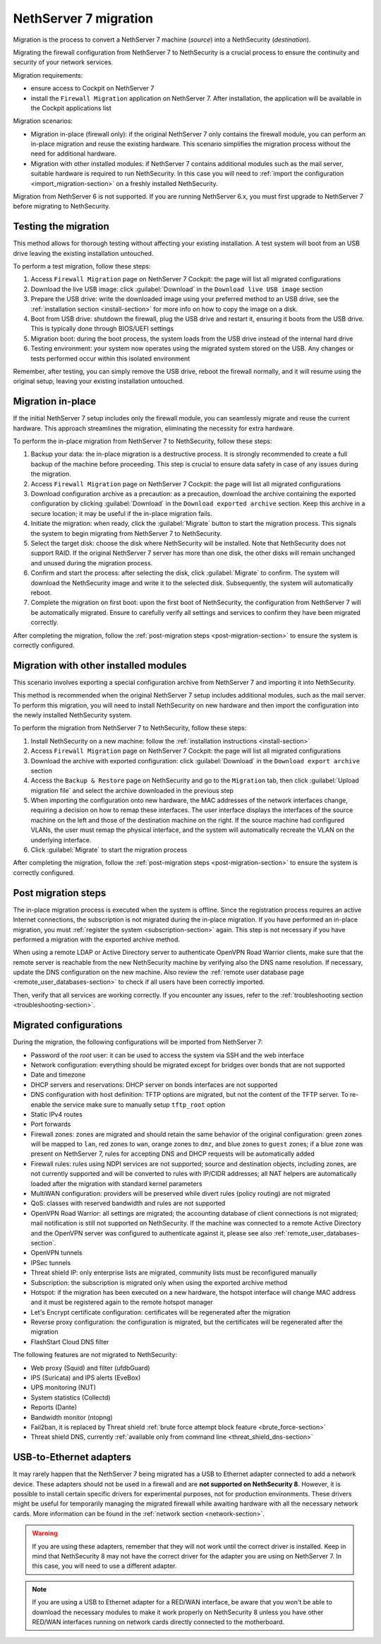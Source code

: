 .. _migration-section:

======================
NethServer 7 migration
======================

Migration is the process to convert a NethServer 7 machine (*source*) into a NethSecurity (*destination*).

Migrating the firewall configuration from NethServer 7 to NethSecurity is a crucial process to ensure the continuity and security of your network services.

Migration requirements:

- ensure access to Cockpit on NethServer 7
- install the ``Firewall Migration`` application on NethServer 7. After installation, the application will be available in the Cockpit applications list

Migration scenarios:

- Migration in-place (firewall only): if the original NethServer 7 only contains the firewall module, you can perform an in-place migration and
  reuse the existing hardware. This scenario simplifies the migration process without the need for additional hardware.

- Migration with other installed modules: if NethServer 7 contains additional modules such as the mail server, suitable hardware is required to run NethSecurity.
  In this case you will need to :ref:`import the configuration <import_migration-section>` on a freshly installed NethSecurity.

Migration from NethServer 6 is not supported. If you are running NethServer 6.x, you must first upgrade to NethServer 7 before migrating to NethSecurity.

Testing the migration
=====================

This method allows for thorough testing without affecting your existing installation.
A test system will boot from an USB drive leaving the existing installation untouched. 

To perform a test migration, follow these steps:

1. Access ``Firewall Migration`` page on NethServer 7 Cockpit: the page will list all migrated configurations

2. Download the live USB image: click :guilabel:`Download` in the ``Download live USB image`` section

3. Prepare the USB drive: write the downloaded image using your preferred method to an USB drive, see the 
   :ref:`installation section <install-section>` for more info on how to copy the image on a disk.

4. Boot from USB drive: shutdown the firewall, plug the USB drive and restart it, ensuring it boots from the USB drive.
   This is typically done through BIOS/UEFI settings

5. Migration boot: during the boot process, the system loads from the USB drive instead of the internal hard drive

6. Testing environment: your system now operates using the migrated system stored on the USB.
   Any changes or tests performed occur within this isolated environment

Remember, after testing, you can simply remove the USB drive, reboot the firewall normally, and it will resume using the original setup,
leaving your existing installation untouched.

Migration in-place
==================

If the initial NethServer 7 setup includes only the firewall module, you can seamlessly migrate and reuse the current hardware.
This approach streamlines the migration, eliminating the necessity for extra hardware.

To perform the in-place migration from NethServer 7 to NethSecurity, follow these steps:

1. Backup your data: the in-place migration is a destructive process. It is strongly recommended to create a full backup of the machine before proceeding. This step is crucial to ensure data safety in case of any issues during the migration.

2. Access ``Firewall Migration`` page on NethServer 7 Cockpit: the page will list all migrated configurations

3. Download configuration archive as a precaution: as a precaution, download the archive containing the exported configuration by 
   clicking :guilabel:`Download` in the ``Download exported archive`` section. Keep this archive in a secure location; it may be useful if the in-place migration fails.

4. Initiate the migration: when ready, click the :guilabel:`Migrate` button to start the migration process.
   This signals the system to begin migrating from NethServer 7 to NethSecurity.

5. Select the target disk: choose the disk where NethSecurity will be installed. Note that NethSecurity does not support RAID.
   If the original NethServer 7 server has more than one disk, the other disks will remain unchanged and unused during the migration process.

6. Confirm and start the process: after selecting the disk, click :guilabel:`Migrate` to confirm.
   The system will download the NethSecurity image and write it to the selected disk. Subsequently, the system will automatically reboot.

7. Complete the migration on first boot: upon the first boot of NethSecurity, the configuration from NethServer 7 will be automatically migrated.
   Ensure to carefully verify all settings and services to confirm they have been migrated correctly.

After completing the migration, follow the :ref:`post-migration steps <post-migration-section>` to ensure the system is correctly configured.

.. _import_migration-section:

Migration with other installed modules
======================================

This scenario involves exporting a special configuration archive from NethServer 7 and importing it into NethSecurity.

This method is recommended when the original NethServer 7 setup includes additional modules, such as the mail server.
To perform this migration, you will need to install NethSecurity on new hardware and then import the configuration into the newly installed NethSecurity system.

To perform the migration from NethServer 7 to NethSecurity, follow these steps:

1. Install NethSecurity on a new machine: follow the :ref:`installation instructions <install-section>`

2. Access ``Firewall Migration`` page on NethServer 7 Cockpit: the page will list all migrated configurations

3. Download the archive with exported configuration: click :guilabel:`Download` in the ``Download export archive`` section

4. Access the ``Backup & Restore`` page on NethSecurity and go to the ``Migration`` tab, then click :guilabel:`Upload migration file` and select the archive downloaded in the previous step

5. When importing the configuration onto new hardware, the MAC addresses of the network interfaces change, requiring a decision on how to remap these interfaces.
   The user interface displays the interfaces of the source machine on the left and those of the destination machine on the right.
   If the source machine had configured VLANs, the user must remap the physical interface, and the system will automatically recreate the VLAN on the underlying interface.

6. Click :guilabel:`Migrate` to start the migration process

After completing the migration, follow the :ref:`post-migration steps <post-migration-section>` to ensure the system is correctly configured.

.. _post-migration-section:

Post migration steps
====================

The in-place migration process is executed when the system is offline. Since the registration process requires an active Internet connections,
the subscription is not migrated during the in-place migration.
If you have performed an in-place migration, you must :ref:`register the system <subscription-section>` again.
This step is not necessary if you have performed a migration with the exported archive method.

When using a remote LDAP or Active Directory server to authenticate OpenVPN Road Warrior clients, make sure that the remote server is 
reachable from the new NethSecurity machine by verifying also the DNS name resolution. If necessary, update the DNS configuration on the new machine.
Also review the :ref:`remote user database page <remote_user_databases-section>` to check if all users have been correctly imported.

Then, verify that all services are working correctly. If you encounter any issues, refer to the :ref:`troubleshooting section <troubleshooting-section>`.

Migrated configurations
=======================

During the migration, the following configurations will be imported from NethServer 7:

- Password of the *root* user: it can be used to access the system via SSH and the web interface
- Network configuration: everything should be migrated except for bridges over bonds that are not supported
- Date and timezone
- DHCP servers and reservations: DHCP server on bonds interfaces are not supported
- DNS configuration with host definition: TFTP options are migrated, but not the content of the TFTP server.
  To re-enable the service make sure to manually setup ``tftp_root`` option
- Static IPv4 routes
- Port forwards
- Firewall zones: zones are migrated and should retain the same behavior of the original configuration:
  green zones will be mapped to ``lan``, red zones to ``wan``, orange zones to ``dmz``, and blue zones to ``guest`` zones;
  if a blue zone was present on NethServer 7, rules for accepting DNS and DHCP requests will be automatically added
- Firewall rules: rules using NDPI services are not supported; source and destination objects, including zones, are not currently supported and will be converted
  to rules with IP/CIDR addresses; all NAT helpers are automatically loaded after the migration with standard kernel parameters
- MultiWAN configuration: providers will be preserved while divert rules (policy routing) are not migrated
- QoS: classes with reserved bandwidth and rules are not supported
- OpenVPN Road Warrior: all settings are migrated; the accounting database of client connections is not migrated; mail notification is still not supported on NethSecurity.
  If the machine was connected to a remote Active Directory and the OpenVPN server was configured to authenticate against it, please see also :ref:`remote_user_databases-section`.
- OpenVPN tunnels
- IPSec tunnels
- Threat shield IP: only enterprise lists are migrated, community lists must be reconfigured manually
- Subscription: the subscription is migrated only when using the exported archive method
- Hotspot: if the migration has been executed on a new hardware, the hotspot interface will change MAC address and it must be registered again 
  to the remote hotspot manager
- Let's Encrypt certificate configuration: certificates will be regenerated after the migration
- Reverse proxy configuration: the configuration is migrated, but the certificates will be regenerated after the migration
- FlashStart Cloud DNS filter

The following features are not migrated to NethSecurity:

- Web proxy (Squid) and filter (ufdbGuard)
- IPS (Suricata) and IPS alerts (EveBox)
- UPS monitoring (NUT)
- System statistics (Collectd)
- Reports (Dante)
- Bandwidth monitor (ntopng)
- Fail2ban, it is replaced by Threat shield :ref:`brute force attempt block feature <brute_force-section>`
- Threat shield DNS, currently :ref:`available only from command line <threat_shield_dns-section>`

USB-to-Ethernet adapters
========================
It may rarely happen that the NethServer 7 being migrated has a USB to Ethernet adapter connected to add a network device. These adapters should not be used in a firewall and are **not supported on NethSecurity 8**. However, it is possible to install certain specific drivers for experimental purposes, not for production environments. These drivers might be useful for temporarily managing the migrated firewall while awaiting hardware with all the necessary network cards. More information can be found in the :ref:`network section <network-section>`.

.. warning::

  If you are using these adapters, remember that they will not work until the correct driver is installed. Keep in mind that NethSecurity 8 may not have the correct driver for the adapter you are using on NethServer 7. In this case, you will need to use a different adapter.

.. note::

 If you are using a USB to Ethernet adapter for a RED/WAN interface, be aware that you won't be able to download the necessary modules to make it work properly on NethSecurity 8 unless you have other RED/WAN interfaces running on network cards directly connected to the motherboard.
